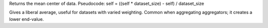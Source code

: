 Returns the mean center of data.
Pseudocode: self = ((self * dataset_size) - self) / dataset_size

Gives a liberal average, useful for datasets with varied weighting. Common when aggregating aggregators; it creates a lower end-value.
